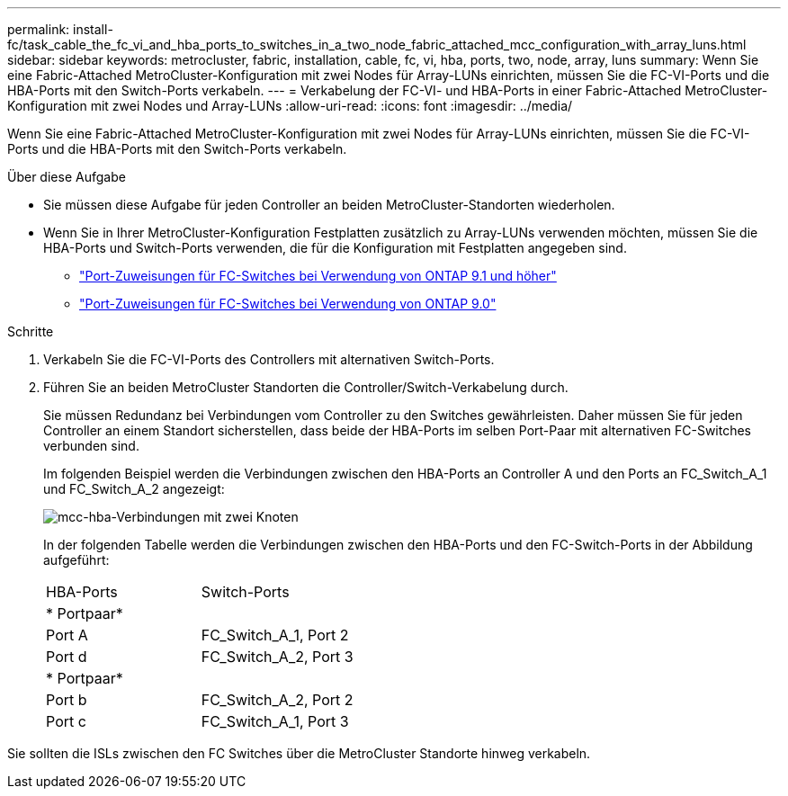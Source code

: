---
permalink: install-fc/task_cable_the_fc_vi_and_hba_ports_to_switches_in_a_two_node_fabric_attached_mcc_configuration_with_array_luns.html 
sidebar: sidebar 
keywords: metrocluster, fabric, installation, cable, fc, vi, hba, ports, two, node, array, luns 
summary: Wenn Sie eine Fabric-Attached MetroCluster-Konfiguration mit zwei Nodes für Array-LUNs einrichten, müssen Sie die FC-VI-Ports und die HBA-Ports mit den Switch-Ports verkabeln. 
---
= Verkabelung der FC-VI- und HBA-Ports in einer Fabric-Attached MetroCluster-Konfiguration mit zwei Nodes und Array-LUNs
:allow-uri-read: 
:icons: font
:imagesdir: ../media/


[role="lead"]
Wenn Sie eine Fabric-Attached MetroCluster-Konfiguration mit zwei Nodes für Array-LUNs einrichten, müssen Sie die FC-VI-Ports und die HBA-Ports mit den Switch-Ports verkabeln.

.Über diese Aufgabe
* Sie müssen diese Aufgabe für jeden Controller an beiden MetroCluster-Standorten wiederholen.
* Wenn Sie in Ihrer MetroCluster-Konfiguration Festplatten zusätzlich zu Array-LUNs verwenden möchten, müssen Sie die HBA-Ports und Switch-Ports verwenden, die für die Konfiguration mit Festplatten angegeben sind.
+
** link:concept_port_assignments_for_fc_switches_when_using_ontap_9_1_and_later.html["Port-Zuweisungen für FC-Switches bei Verwendung von ONTAP 9.1 und höher"]
** link:concept_port_assignments_for_fc_switches_when_using_ontap_9_0.html["Port-Zuweisungen für FC-Switches bei Verwendung von ONTAP 9.0"]




.Schritte
. Verkabeln Sie die FC-VI-Ports des Controllers mit alternativen Switch-Ports.
. Führen Sie an beiden MetroCluster Standorten die Controller/Switch-Verkabelung durch.
+
Sie müssen Redundanz bei Verbindungen vom Controller zu den Switches gewährleisten. Daher müssen Sie für jeden Controller an einem Standort sicherstellen, dass beide der HBA-Ports im selben Port-Paar mit alternativen FC-Switches verbunden sind.

+
Im folgenden Beispiel werden die Verbindungen zwischen den HBA-Ports an Controller A und den Ports an FC_Switch_A_1 und FC_Switch_A_2 angezeigt:

+
image::../media/two_node_mcc_hba_connections.gif[mcc-hba-Verbindungen mit zwei Knoten]

+
In der folgenden Tabelle werden die Verbindungen zwischen den HBA-Ports und den FC-Switch-Ports in der Abbildung aufgeführt:

+
|===


| HBA-Ports | Switch-Ports 


2+| * Portpaar* 


 a| 
Port A
 a| 
FC_Switch_A_1, Port 2



 a| 
Port d
 a| 
FC_Switch_A_2, Port 3



2+| * Portpaar* 


 a| 
Port b
 a| 
FC_Switch_A_2, Port 2



 a| 
Port c
 a| 
FC_Switch_A_1, Port 3

|===


Sie sollten die ISLs zwischen den FC Switches über die MetroCluster Standorte hinweg verkabeln.
